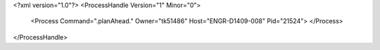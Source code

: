 <?xml version="1.0"?>
<ProcessHandle Version="1" Minor="0">
    <Process Command=".planAhead." Owner="tk51486" Host="ENGR-D1409-008" Pid="21524">
    </Process>
</ProcessHandle>

